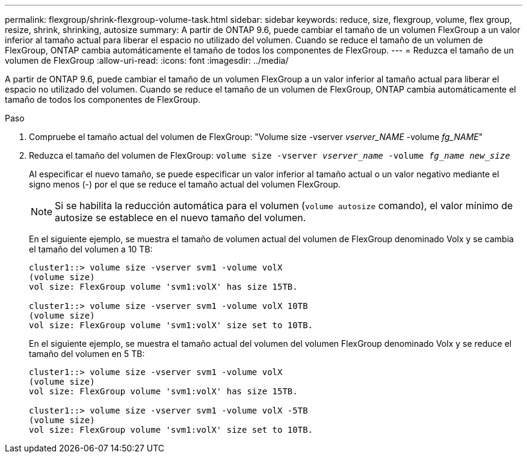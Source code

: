 ---
permalink: flexgroup/shrink-flexgroup-volume-task.html 
sidebar: sidebar 
keywords: reduce, size, flexgroup, volume, flex group, resize, shrink, shrinking, autosize 
summary: A partir de ONTAP 9.6, puede cambiar el tamaño de un volumen FlexGroup a un valor inferior al tamaño actual para liberar el espacio no utilizado del volumen. Cuando se reduce el tamaño de un volumen de FlexGroup, ONTAP cambia automáticamente el tamaño de todos los componentes de FlexGroup. 
---
= Reduzca el tamaño de un volumen de FlexGroup
:allow-uri-read: 
:icons: font
:imagesdir: ../media/


[role="lead"]
A partir de ONTAP 9.6, puede cambiar el tamaño de un volumen FlexGroup a un valor inferior al tamaño actual para liberar el espacio no utilizado del volumen. Cuando se reduce el tamaño de un volumen de FlexGroup, ONTAP cambia automáticamente el tamaño de todos los componentes de FlexGroup.

.Paso
. Compruebe el tamaño actual del volumen de FlexGroup: "Volume size -vserver _vserver_NAME_ -volume _fg_NAME_"
. Reduzca el tamaño del volumen de FlexGroup: `volume size -vserver _vserver_name_ -volume _fg_name_ _new_size_`
+
Al especificar el nuevo tamaño, se puede especificar un valor inferior al tamaño actual o un valor negativo mediante el signo menos (-) por el que se reduce el tamaño actual del volumen FlexGroup.

+
[NOTE]
====
Si se habilita la reducción automática para el volumen (`volume autosize` comando), el valor mínimo de autosize se establece en el nuevo tamaño del volumen.

====
+
En el siguiente ejemplo, se muestra el tamaño de volumen actual del volumen de FlexGroup denominado Volx y se cambia el tamaño del volumen a 10 TB:

+
[listing]
----
cluster1::> volume size -vserver svm1 -volume volX
(volume size)
vol size: FlexGroup volume 'svm1:volX' has size 15TB.

cluster1::> volume size -vserver svm1 -volume volX 10TB
(volume size)
vol size: FlexGroup volume 'svm1:volX' size set to 10TB.
----
+
En el siguiente ejemplo, se muestra el tamaño actual del volumen del volumen FlexGroup denominado Volx y se reduce el tamaño del volumen en 5 TB:

+
[listing]
----
cluster1::> volume size -vserver svm1 -volume volX
(volume size)
vol size: FlexGroup volume 'svm1:volX' has size 15TB.

cluster1::> volume size -vserver svm1 -volume volX -5TB
(volume size)
vol size: FlexGroup volume 'svm1:volX' size set to 10TB.
----


